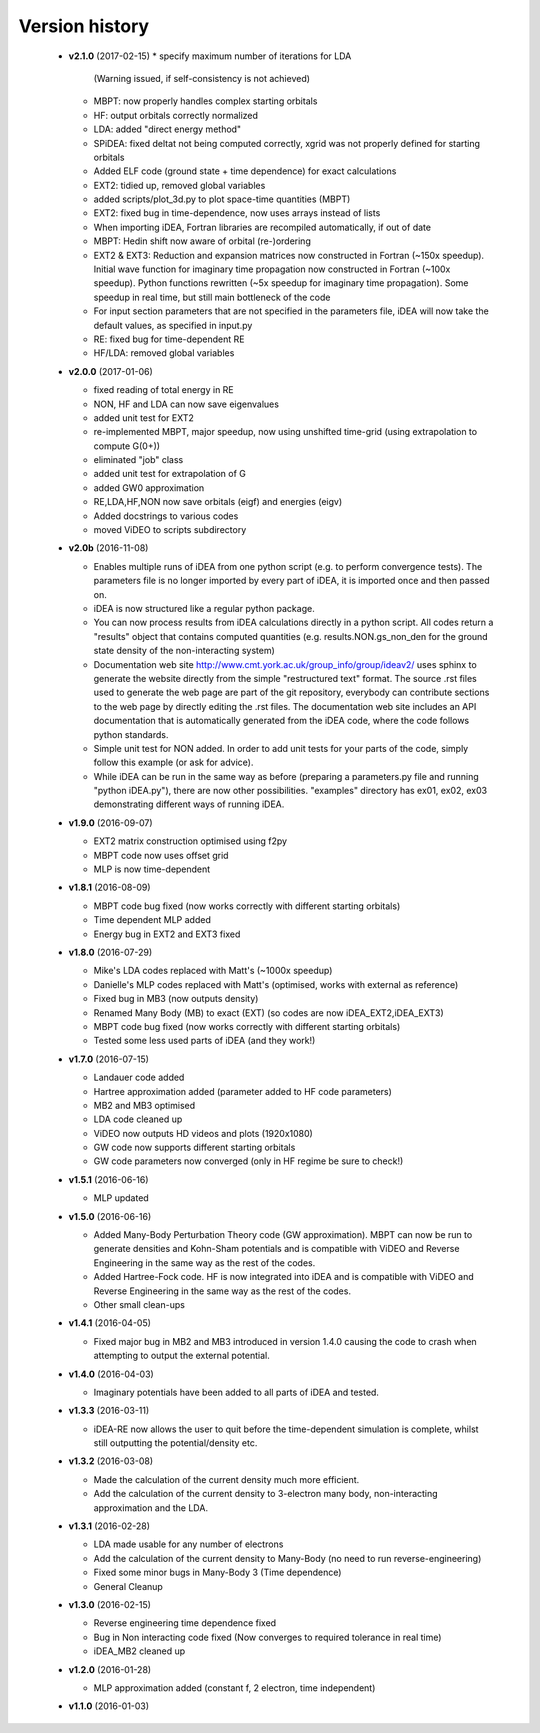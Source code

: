 Version history
===============

 * **v2.1.0** (2017-02-15)
   * specify maximum number of iterations for LDA
     (Warning issued, if self-consistency is not achieved)
   * MBPT: now properly handles complex starting orbitals
   * HF: output orbitals correctly normalized
   * LDA: added "direct energy method"
   * SPiDEA: fixed deltat not being computed correctly,
     xgrid was not properly defined for starting orbitals
   * Added ELF code (ground state + time dependence)
     for exact calculations
   * EXT2: tidied up, removed global variables
   * added scripts/plot_3d.py to plot space-time quantities (MBPT)
   * EXT2: fixed bug in time-dependence, now uses arrays instead of
     lists
   * When importing iDEA, Fortran libraries are recompiled automatically, 
     if out of date
   * MBPT: Hedin shift now aware of orbital (re-)ordering
   * EXT2 & EXT3: Reduction and expansion matrices now constructed in Fortran
     (~150x speedup). Initial wave function for imaginary time propagation
     now constructed in Fortran (~100x speedup). Python functions rewritten
     (~5x speedup for imaginary time propagation).
     Some speedup in real time, but still main bottleneck of the code
   * For input section parameters that are not specified in the parameters file,
     iDEA will now take the default values, as specified in input.py
   * RE: fixed bug for time-dependent RE
   * HF/LDA: removed global variables

 * **v2.0.0** (2017-01-06)

   * fixed reading of total energy in RE
   * NON, HF and LDA can now save eigenvalues
   * added unit test for EXT2
   * re-implemented MBPT, major speedup, now using unshifted time-grid
     (using extrapolation to compute G(0+))
   * eliminated "job" class
   * added unit test for extrapolation of G
   * added GW0 approximation
   * RE,LDA,HF,NON now save orbitals (eigf) and energies (eigv)
   * Added docstrings to various codes
   * moved ViDEO to scripts subdirectory

 * **v2.0b** (2016-11-08)

   * Enables multiple runs of iDEA from one python script (e.g. to
     perform convergence tests). The parameters file is no longer imported by
     every part of iDEA, it is imported once and then passed on. 
     
   * iDEA is now structured like a regular python package.
  
   * You can now process results from iDEA calculations directly in a python
     script. All codes return a "results" object that contains computed
     quantities (e.g. results.NON.gs_non_den for the ground state density of
     the non-interacting system)
  
   * Documentation web site http://www.cmt.york.ac.uk/group_info/group/ideav2/
     uses sphinx to generate the website directly from the simple "restructured
     text" format. The source .rst files used to generate the web page are part
     of the git repository, everybody can contribute sections to the web page
     by directly editing the .rst files.
     The documentation web site includes an API documentation that is
     automatically generated from the iDEA code, where the code follows python
     standards.
  
   * Simple unit test for NON added. In order to add unit tests for your parts
     of the code, simply follow this example (or ask for advice).
  
   * While iDEA can be run in the same way as before (preparing a parameters.py
     file and running "python iDEA.py"), there are now other possibilities.
     "examples" directory has ex01, ex02, ex03 demonstrating different ways of
     running iDEA.


 * **v1.9.0** (2016-09-07)

   - EXT2 matrix construction optimised using f2py
   - MBPT code now uses offset grid
   - MLP is now time-dependent 

 * **v1.8.1** (2016-08-09)

   - MBPT code bug fixed (now works correctly with different starting orbitals)
   - Time dependent MLP added
   - Energy bug in EXT2 and EXT3 fixed

 * **v1.8.0** (2016-07-29)

   - Mike's LDA codes replaced with Matt's (~1000x speedup)
   - Danielle's MLP codes replaced with Matt's (optimised, works with external as reference)
   - Fixed bug in MB3 (now outputs density)
   - Renamed Many Body (MB) to exact (EXT) (so codes are now iDEA_EXT2,iDEA_EXT3)
   - MBPT code bug fixed (now works correctly with different starting orbitals)
   - Tested some less used parts of iDEA (and they work!)

 * **v1.7.0** (2016-07-15)

   - Landauer code added
   - Hartree approximation added (parameter added to HF code parameters)
   - MB2 and MB3 optimised
   - LDA code cleaned up
   - ViDEO now outputs HD videos and plots (1920x1080)
   - GW code now supports different starting orbitals
   - GW code parameters now converged (only in HF regime be sure to check!)

 * **v1.5.1** (2016-06-16)

   - MLP updated

 * **v1.5.0** (2016-06-16)

   - Added Many-Body Perturbation Theory code (GW approximation). MBPT can now
     be run to generate densities and Kohn-Sham potentials and is compatible
     with ViDEO and Reverse Engineering in the same way as the rest of the
     codes.
   - Added Hartree-Fock code. HF is now integrated into iDEA and is compatible
     with ViDEO and Reverse Engineering in the same way as the rest of the
     codes.
   - Other small clean-ups

 * **v1.4.1** (2016-04-05)

   - Fixed major bug in MB2 and MB3 introduced in version 1.4.0 causing the code to crash when attempting to output the external potential.

 * **v1.4.0** (2016-04-03)

   - Imaginary potentials have been added to all parts of iDEA and tested.

 * **v1.3.3** (2016-03-11)

   - iDEA-RE now allows the user to quit before the time-dependent simulation is complete, whilst still outputting the potential/density etc.

 * **v1.3.2** (2016-03-08)

   - Made the calculation of the current density much more efficient.
   - Add the calculation of the current density to 3-electron many body, 
     non-interacting approximation and the LDA.

 * **v1.3.1** (2016-02-28)

   - LDA made usable for any number of electrons
   - Add the calculation of the current density to Many-Body (no need to run reverse-engineering)
   - Fixed some minor bugs in Many-Body 3 (Time dependence)
   - General Cleanup

 * **v1.3.0** (2016-02-15)

   - Reverse engineering time dependence fixed
   - Bug in Non interacting code fixed (Now converges to required tolerance in real time)
   - iDEA_MB2 cleaned up

 * **v1.2.0** (2016-01-28)

   - MLP approximation added (constant f, 2 electron, time independent)
 * **v1.1.0** (2016-01-03)

